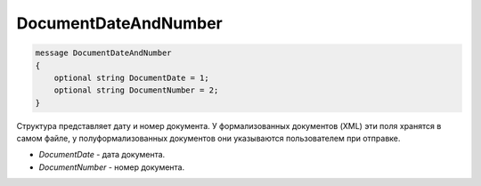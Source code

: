DocumentDateAndNumber
=====================

.. code-block:: protobuf

    message DocumentDateAndNumber
    {
        optional string DocumentDate = 1;
        optional string DocumentNumber = 2;
    }

Структура представляет дату и номер документа. У формализованных документов (XML) эти поля хранятся в самом файле, у полуформализованных документов они указываются пользователем при отправке.

-  *DocumentDate* - дата документа.
-  *DocumentNumber* - номер документа.
